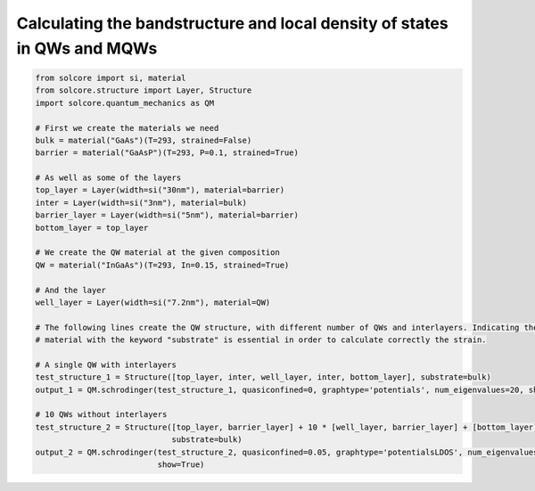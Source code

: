 Calculating the bandstructure and local density of states in QWs and MQWs
=========================================================================

.. image:: Single_QW.png
   :width: 40%
.. image:: MQW_LDOS.png
   :width: 40%

.. code-block:: Python

    from solcore import si, material
    from solcore.structure import Layer, Structure
    import solcore.quantum_mechanics as QM

    # First we create the materials we need
    bulk = material("GaAs")(T=293, strained=False)
    barrier = material("GaAsP")(T=293, P=0.1, strained=True)

    # As well as some of the layers
    top_layer = Layer(width=si("30nm"), material=barrier)
    inter = Layer(width=si("3nm"), material=bulk)
    barrier_layer = Layer(width=si("5nm"), material=barrier)
    bottom_layer = top_layer

    # We create the QW material at the given composition
    QW = material("InGaAs")(T=293, In=0.15, strained=True)

    # And the layer
    well_layer = Layer(width=si("7.2nm"), material=QW)

    # The following lines create the QW structure, with different number of QWs and interlayers. Indicating the substrate
    # material with the keyword "substrate" is essential in order to calculate correctly the strain.

    # A single QW with interlayers
    test_structure_1 = Structure([top_layer, inter, well_layer, inter, bottom_layer], substrate=bulk)
    output_1 = QM.schrodinger(test_structure_1, quasiconfined=0, graphtype='potentials', num_eigenvalues=20, show=True)

    # 10 QWs without interlayers
    test_structure_2 = Structure([top_layer, barrier_layer] + 10 * [well_layer, barrier_layer] + [bottom_layer],
                                 substrate=bulk)
    output_2 = QM.schrodinger(test_structure_2, quasiconfined=0.05, graphtype='potentialsLDOS', num_eigenvalues=200,
                              show=True)
